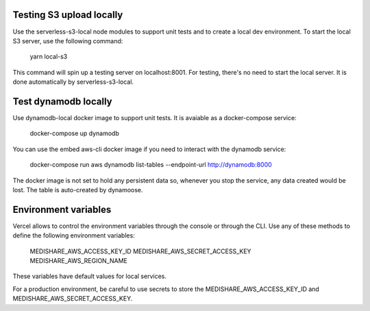 Testing S3 upload locally
-------------------------

Use the serverless-s3-local node modules to support unit tests and to create a
local dev environment. To start the local S3 server, use the following
command:

    yarn local-s3

This command will spin up a testing server on localhost:8001. For testing,
there's no need to start the local server. It is done automatically by
serverless-s3-local.

Test dynamodb locally
---------------------

Use dynamodb-local docker image to support unit tests. It is avaiable as a
docker-compose service:

    docker-compose up dynamodb

You can use the embed aws-cli docker image if you need to interact with the
dynamodb service:

    docker-compose run aws dynamodb list-tables --endpoint-url http://dynamodb:8000

The docker image is not set to hold any persistent data so, whenever you stop
the service, any data created would be lost. The table is auto-created by
dynamoose.

Environment variables
---------------------

Vercel allows to control the environment variables through the console or
through the CLI. Use any of these methods to define the following environment
variables:

   MEDISHARE_AWS_ACCESS_KEY_ID
   MEDISHARE_AWS_SECRET_ACCESS_KEY
   MEDISHARE_AWS_REGION_NAME

These variables have default values for local services.

For a production environment, be careful to use secrets to store the
MEDISHARE_AWS_ACCESS_KEY_ID and MEDISHARE_AWS_SECRET_ACCESS_KEY.
